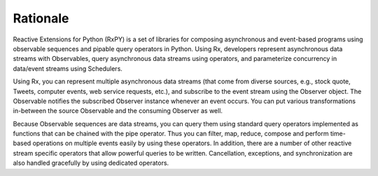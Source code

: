 .. Rationale

Rationale
==========

Reactive Extensions for Python (RxPY) is a set of libraries for composing
asynchronous and event-based programs using observable sequences and pipable
query operators in Python. Using Rx, developers represent asynchronous data
streams with Observables, query asynchronous data streams using operators, and
parameterize concurrency in data/event streams using Schedulers.

Using Rx, you can represent multiple asynchronous data streams (that come from
diverse sources, e.g., stock quote, Tweets, computer events, web service
requests, etc.), and subscribe to the event stream using the Observer object.
The Observable notifies the subscribed Observer instance whenever an event
occurs. You can put various transformations in-between the source Observable and
the consuming Observer as well.

Because Observable sequences are data streams, you can query them using standard
query operators implemented as functions that can be chained with the pipe
operator. Thus you can filter, map, reduce, compose and perform time-based
operations on multiple events easily by using these operators. In
addition, there are a number of other reactive stream specific operators that
allow powerful queries to be written. Cancellation, exceptions, and
synchronization are also handled gracefully by using dedicated operators.
